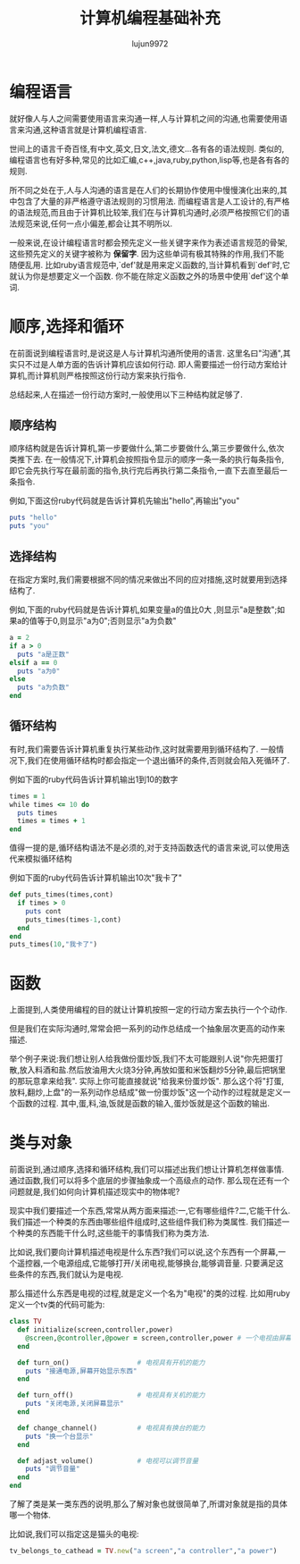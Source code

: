 #+TITLE: 计算机编程基础补充
#+AUTHOR: lujun9972
#+OPTIONS: ^:{}

* 编程语言

就好像人与人之间需要使用语言来沟通一样,人与计算机之间的沟通,也需要使用语言来沟通,这种语言就是计算机编程语言. 

世间上的语言千奇百怪,有中文,英文,日文,法文,德文...各有各的语法规则. 类似的,编程语言也有好多种,常见的比如汇编,c++,java,ruby,python,lisp等,也是各有各的规则. 

所不同之处在于,人与人沟通的语言是在人们的长期协作使用中慢慢演化出来的,其中包含了大量的非严格遵守语法规则的习惯用法. 而编程语言是人工设计的,有严格的语法规范,而且由于计算机比较笨,我们在与计算机沟通时,必须严格按照它们的语法规范来说,任何一点小偏差,都会让其不明所以.

一般来说,在设计编程语言时都会预先定义一些关键字来作为表述语言规范的骨架,这些预先定义的关键字被称为 *保留字*. 因为这些单词有极其特殊的作用,我们不能随便乱用. 比如ruby语言规范中,`def'就是用来定义函数的,当计算机看到`def'时,它就认为你是想要定义一个函数. 你不能在除定义函数之外的场景中使用`def'这个单词.

* 顺序,选择和循环

在前面说到编程语言时,是说这是人与计算机沟通所使用的语言. 这里名曰"沟通",其实只不过是人单方面的告诉计算机应该如何行动. 即人需要描述一份行动方案给计算机,而计算机则严格按照这份行动方案来执行指令.

总结起来,人在描述一份行动方案时,一般使用以下三种结构就足够了.

** 顺序结构

顺序结构就是告诉计算机,第一步要做什么,第二步要做什么,第三步要做什么,依次类推下去. 在一般情况下,计算机会按照指令显示的顺序一条一条的执行每条指令,即它会先执行写在最前面的指令,执行完后再执行第二条指令,一直下去直至最后一条指令.

例如,下面这份ruby代码就是告诉计算机先输出"hello",再输出"you"
#+BEGIN_SRC ruby
  puts "hello"
  puts "you"
#+END_SRC

** 选择结构

在指定方案时,我们需要根据不同的情况来做出不同的应对措施,这时就要用到选择结构了.

例如,下面的ruby代码就是告诉计算机,如果变量a的值比0大 ,则显示"a是整数";如果a的值等于0,则显示"a为0";否则显示"a为负数"
#+BEGIN_SRC ruby
  a = 2
  if a > 0
    puts "a是正数"
  elsif a == 0
    puts "a为0"
  else
    puts "a为负数"
  end
#+END_SRC

** 循环结构

有时,我们需要告诉计算机重复执行某些动作,这时就需要用到循环结构了. 一般情况下,我们在使用循环结构时都会指定一个退出循环的条件,否则就会陷入死循环了.

例如下面的ruby代码告诉计算机输出1到10的数字
#+BEGIN_SRC ruby
  times = 1
  while times <= 10 do
    puts times
    times = times + 1
  end
#+END_SRC

值得一提的是,循环结构语法不是必须的,对于支持函数迭代的语言来说,可以使用迭代来模拟循环结构

例如下面的ruby代码告诉计算机输出10次"我卡了"
#+BEGIN_SRC ruby
  def puts_times(times,cont)
    if times > 0
      puts cont
      puts_times(times-1,cont)
    end
  end
  puts_times(10,"我卡了")
#+END_SRC

* 函数

上面提到,人类使用编程的目的就让计算机按照一定的行动方案去执行一个个动作. 

但是我们在实际沟通时,常常会把一系列的动作总结成一个抽象层次更高的动作来描述.

举个例子来说:我们想让别人给我做份蛋炒饭,我们不太可能跟别人说"你先把蛋打散,放入料酒和盐.然后放油用大火烧3分钟,再放如蛋和米饭翻炒5分钟,最后把锅里的那玩意拿来给我". 实际上你可能直接就说"给我来份蛋炒饭".
那么这个将"打蛋,放料,翻炒,上盘"的一系列动作总结成"做一份蛋炒饭"这一个动作的过程就是定义一个函数的过程. 其中,蛋,料,油,饭就是函数的输入,蛋炒饭就是这个函数的输出.

* 类与对象

前面说到,通过顺序,选择和循环结构,我们可以描述出我们想让计算机怎样做事情. 通过函数,我们可以将多个底层的步骤抽象成一个高级点的动作. 那么现在还有一个问题就是,我们如何向计算机描述现实中的物体呢?

现实中我们要描述一个东西,常常从两方面来描述:一,它有哪些组件?二,它能干什么. 我们描述一个种类的东西由哪些组件组成时,这些组件我们称为类属性. 我们描述一个种类的东西能干什么时,这些能干的事情我们称为类方法.

比如说,我们要向计算机描述电视是什么东西?我们可以说,这个东西有一个屏幕,一个遥控器,一个电源组成,它能够打开/关闭电视,能够换台,能够调音量. 只要满足这些条件的东西,我们就认为是电视.

那么描述什么东西是电视的过程,就是定义一个名为"电视"的类的过程. 比如用ruby定义一个tv类的代码可能为:
#+BEGIN_SRC ruby
  class TV
    def initialize(screen,controller,power)
      @screen,@controller,@power = screen,controller,power # 一个电视由屏幕,遥控器和电源组成
    end

    def turn_on()                 # 电视具有开机的能力
      puts "接通电源,屏幕开始显示东西"
    end

    def turn_off()                # 电视具有关机的能力
      puts "关闭电源,关闭屏幕显示"
    end

    def change_channel()          # 电视具有换台的能力
      puts "换一个台显示"
    end

    def adjast_volume()           # 电视可以调节音量
      puts "调节音量"
    end
  end
#+END_SRC

了解了类是某一类东西的说明,那么了解对象也就很简单了,所谓对象就是指的具体哪一个物体.

比如说,我们可以指定这是猫头的电视:
#+BEGIN_SRC ruby
  tv_belongs_to_cathead = TV.new("a screen","a controller","a power")
#+END_SRC
